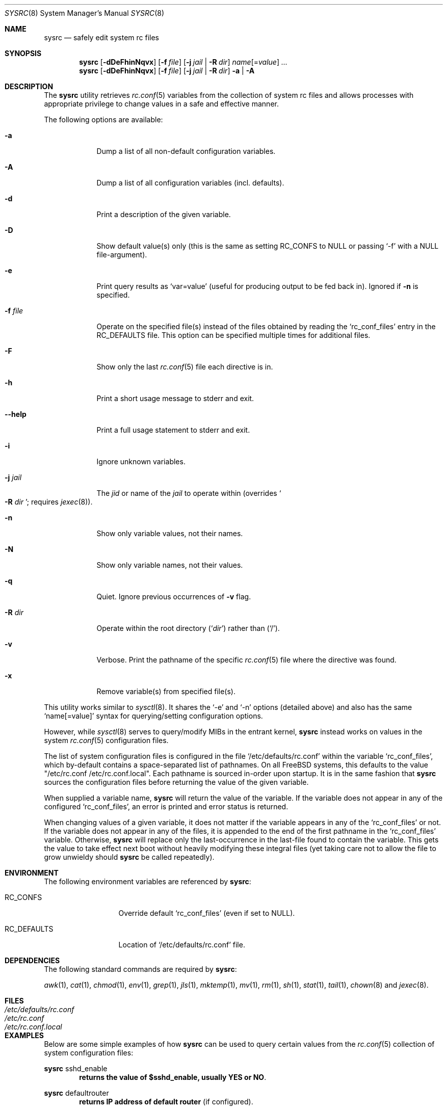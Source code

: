 .\" Copyright (c) 2011-2013 Devin Teske
.\" All rights reserved.
.\"
.\" Redistribution and use in source and binary forms, with or without
.\" modification, are permitted provided that the following conditions
.\" are met:
.\" 1. Redistributions of source code must retain the above copyright
.\"    notice, this list of conditions and the following disclaimer.
.\" 2. Redistributions in binary form must reproduce the above copyright
.\"    notice, this list of conditions and the following disclaimer in the
.\"    documentation and/or other materials provided with the distribution.
.\"
.\" THIS SOFTWARE IS PROVIDED BY THE AUTHOR AND CONTRIBUTORS ``AS IS'' AND
.\" ANY EXPRESS OR IMPLIED WARRANTIES, INCLUDING, BUT NOT LIMITED TO, THE
.\" IMPLIED WARRANTIES OF MERCHANTABILITY AND FITNESS FOR A PARTICULAR PURPOSE
.\" ARE DISCLAIMED.  IN NO EVENT SHALL THE AUTHOR OR CONTRIBUTORS BE LIABLE
.\" FOR ANY DIRECT, INDIRECT, INCIDENTAL, SPECIAL, EXEMPLARY, OR CONSEQUENTIAL
.\" DAMAGES (INCLUDING, BUT NOT LIMITED TO, PROCUREMENT OF SUBSTITUTE GOODS
.\" OR SERVICES; LOSS OF USE, DATA, OR PROFITS; OR BUSINESS INTERRUPTION)
.\" HOWEVER CAUSED AND ON ANY THEORY OF LIABILITY, WHETHER IN CONTRACT, STRICT
.\" LIABILITY, OR TORT (INCLUDING NEGLIGENCE OR OTHERWISE) ARISING IN ANY WAY
.\" OUT OF THE USE OF THIS SOFTWARE, EVEN IF ADVISED OF THE POSSIBILITY OF
.\" SUCH DAMAGE.
.\"
.\" $FreeBSD$
.\"
.Dd Jul 5, 2013
.Dt SYSRC 8
.Os
.Sh NAME
.Nm sysrc
.Nd safely edit system rc files
.Sh SYNOPSIS
.Nm
.Op Fl dDeFhinNqvx
.Op Fl f Ar file
.Op Fl j Ar jail | Fl R Ar dir
.Ar name Ns Op = Ns Ar value
.Ar ...
.Nm
.Op Fl dDeFhinNqvx
.Op Fl f Ar file
.Op Fl j Ar jail | Fl R Ar dir
.Fl a | A
.Sh DESCRIPTION
The
.Nm
utility retrieves
.Xr rc.conf 5
variables from the collection of system rc files and allows processes with
appropriate privilege to change values in a safe and effective manner.
.Pp
The following options are available:
.Bl -tag -width indent+
.It Fl a
Dump a list of all non-default configuration variables.
.It Fl A
Dump a list of all configuration variables
.Pq incl. defaults .
.It Fl d
Print a description of the given variable.
.It Fl D
Show default value(s) only (this is the same as setting RC_CONFS to NULL or
passing `-f' with a NULL file-argument).
.It Fl e
Print query results as
.Ql var=value
.Pq useful for producing output to be fed back in .
Ignored if
.Fl n
is specified.
.It Fl f Ar file
Operate on the specified file(s) instead of the files obtained by reading the
.Sq rc_conf_files
entry in the
.Ev RC_DEFAULTS
file.
This option can be specified multiple times for additional files.
.It Fl F
Show only the last
.Xr rc.conf 5
file each directive is in.
.It Fl h
Print a short usage message to stderr and exit.
.It Fl -help
Print a full usage statement to stderr and exit.
.It Fl i
Ignore unknown variables.
.It Fl j Ar jail
The
.Ar jid
or name of the
.Ar jail
to operate within
.Pq overrides So Fl R Ar dir Sc ; requires Xr jexec 8 .
.It Fl n
Show only variable values, not their names.
.It Fl N
Show only variable names, not their values.
.It Fl q
Quiet.
Ignore previous occurrences of
.Fl v
flag.
.It Fl R Ar dir
Operate within the root directory
.Pq Sq Ar dir
rather than
.Pq Sq / .
.It Fl v
Verbose.
Print the pathname of the specific
.Xr rc.conf 5
file where the directive was found.
.It Fl x
Remove variable(s) from specified file(s).
.El
.Pp
This utility works similar to
.Xr sysctl 8 .
It shares the `-e' and `-n' options
.Pq detailed above
and also has the same
.Ql name[=value]
syntax for querying/setting configuration options.
.Pp
However, while
.Xr sysctl 8
serves to query/modify MIBs in the entrant kernel,
.Nm
instead works on values in the system
.Xr rc.conf 5
configuration files.
.Pp
The list of system configuration files is configured in the file
.Ql /etc/defaults/rc.conf
within the variable
.Ql rc_conf_files ,
which by-default contains a space-separated list of pathnames.
On all FreeBSD
systems, this defaults to the value "/etc/rc.conf /etc/rc.conf.local".
Each
pathname is sourced in-order upon startup.
It is in the same fashion that
.Nm
sources the configuration files before returning the value of the given
variable.
.Pp
When supplied a variable name,
.Nm
will return the value of the variable.
If the variable does not appear in any
of the configured
.Ql rc_conf_files ,
an error is printed and error status is returned.
.Pp
When changing values of a given variable, it does not matter if the variable
appears in any of the
.Ql rc_conf_files
or not.
If the variable does not appear in any of the files, it is appended to
the end of the first pathname in the
.Ql rc_conf_files
variable.
Otherwise,
.Nm
will replace only the last-occurrence in the last-file found to contain the
variable.
This gets the value to take effect next boot without heavily
modifying these integral files (yet taking care not to allow the file to
grow unwieldy should
.Nm
be called repeatedly).
.Sh ENVIRONMENT
The following environment variables are referenced by
.Nm :
.Bl -tag -width ".Ev RC_DEFAULTS"
.It Ev RC_CONFS
Override default
.Ql rc_conf_files
.Pq even if set to NULL .
.It Ev RC_DEFAULTS
Location of
.Ql /etc/defaults/rc.conf
file.
.El
.Sh DEPENDENCIES
The following standard commands are required by
.Nm :
.Pp
.Xr awk 1 ,
.Xr cat 1 ,
.Xr chmod 1 ,
.Xr env 1 ,
.Xr grep 1 ,
.Xr jls 1 ,
.Xr mktemp 1 ,
.Xr mv 1 ,
.Xr rm 1 ,
.Xr sh 1 ,
.Xr stat 1 ,
.Xr tail 1 ,
.Xr chown 8
and
.Xr jexec 8 .
.Sh FILES
.Bl -tag -width ".Pa /etc/defaults/rc.conf" -compact
.It Pa /etc/defaults/rc.conf
.It Pa /etc/rc.conf
.It Pa /etc/rc.conf.local
.El
.Sh EXAMPLES
Below are some simple examples of how
.Nm
can be used to query certain values from the
.Xr rc.conf 5
collection of system configuration files:
.Pp
.Nm
sshd_enable
.Dl returns the value of $sshd_enable, usually YES or NO .
.Pp
.Nm
defaultrouter
.Dl returns IP address of default router Pq if configured .
.Pp
Working on other files, such as
.Xr crontab 5 :
.Pp
.Nm
-f /etc/crontab MAILTO
.Dl returns the value of the MAILTO setting Pq if configured .
.Pp
In addition to the above syntax,
.Nm
also supports inline
.Xr sh 1
PARAMETER expansion for changing the way values are reported, shown below:
.Pp
.Nm
\&'hostname%%.*'
.Dl returns $hostname up to (but not including) first `.' .
.Pp
.Nm
\&'network_interfaces%%[$IFS]*'
.Dl returns first word of $network_interfaces .
.Pp
.Nm
\&'ntpdate_flags##*[$IFS]'
.Dl returns last word of $ntpdate_flags (time server address) .
.Pp
.Nm
usbd_flags-"default"
.Dl returns $usbd_flags or "default" if unset or NULL .
.Pp
.Nm
cloned_interfaces+"alternate"
.Dl returns "alternate" if $cloned_interfaces is set .
.Pp
.Nm
\&'#kern_securelevel'
.Dl returns length in characters of $kern_securelevel .
.Pp
.Nm
\&'hostname?'
.Dl returns NULL and error status 2 if $hostname is unset Pq or if set, returns the value of $hostname with no error status .
.Pp
.Nm
\&'hostname:?'
.Dl returns NULL and error status 2 if $hostname is unset or NULL Pq or if set and non-NULL, returns value without error status .
.Sh LIMITATIONS
The
.Nm
utility presently does not support the
.Ql rc.conf.d
collection of system configuration files
.Pq which requires a service name to be known during execution .
.Pp
This will be corrected by a future enhancement.
.Sh SEE ALSO
.Xr jls 1 ,
.Xr rc.conf 5 ,
.Xr jail 8 ,
.Xr jexec 8 ,
.Xr rc 8 ,
.Xr sysctl 8
.Sh HISTORY
A
.Nm
utility first appeared in
.Fx 10.0 .
.Sh AUTHORS
.An Devin Teske Aq dteske@FreeBSD.org
.Sh THANKS TO
Brandon Gooch, Garrett Cooper, Julian Elischer, Pawel Jakub Dawidek,
Cyrille Lefevre, Ross West, Stefan Esser, Marco Steinbach, and Jilles Tjoelker
for suggestions and help.
